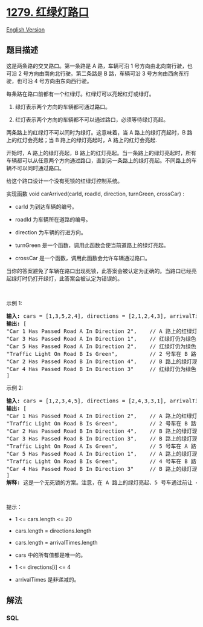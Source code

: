 * [[https://leetcode-cn.com/problems/traffic-light-controlled-intersection][1279.
红绿灯路口]]
  :PROPERTIES:
  :CUSTOM_ID: 红绿灯路口
  :END:
[[./solution/1200-1299/1279.Traffic Light Controlled Intersection/README_EN.org][English
Version]]

** 题目描述
   :PROPERTIES:
   :CUSTOM_ID: 题目描述
   :END:

#+begin_html
  <!-- 这里写题目描述 -->
#+end_html

#+begin_html
  <p>
#+end_html

这是两条路的交叉路口。第一条路是 A 路，车辆可沿 1
号方向由北向南行驶，也可沿 2 号方向由南向北行驶。第二条路是 B
路，车辆可沿 3 号方向由西向东行驶，也可沿 4 号方向由东向西行驶。

#+begin_html
  </p>
#+end_html

#+begin_html
  <p>
#+end_html

#+begin_html
  </p>
#+end_html

#+begin_html
  <p>
#+end_html

每条路在路口前都有一个红绿灯。红绿灯可以亮起红灯或绿灯。

#+begin_html
  </p>
#+end_html

#+begin_html
  <ol>
#+end_html

#+begin_html
  <li>
#+end_html

绿灯表示两个方向的车辆都可通过路口。

#+begin_html
  </li>
#+end_html

#+begin_html
  <li>
#+end_html

红灯表示两个方向的车辆都不可以通过路口，必须等待绿灯亮起。

#+begin_html
  </li>
#+end_html

#+begin_html
  </ol>
#+end_html

#+begin_html
  <p>
#+end_html

两条路上的红绿灯不可以同时为绿灯。这意味着，当 A 路上的绿灯亮起时，B
路上的红灯会亮起；当 B 路上的绿灯亮起时，A 路上的红灯会亮起.

#+begin_html
  </p>
#+end_html

#+begin_html
  <p>
#+end_html

开始时，A 路上的绿灯亮起，B
路上的红灯亮起。当一条路上的绿灯亮起时，所有车辆都可以从任意两个方向通过路口，直到另一条路上的绿灯亮起。不同路上的车辆不可以同时通过路口。

#+begin_html
  </p>
#+end_html

#+begin_html
  <p>
#+end_html

给这个路口设计一个没有死锁的红绿灯控制系统。

#+begin_html
  </p>
#+end_html

#+begin_html
  <p>
#+end_html

实现函数 void carArrived(carId, roadId, direction, turnGreen,
crossCar) :

#+begin_html
  </p>
#+end_html

#+begin_html
  <ul>
#+end_html

#+begin_html
  <li>
#+end_html

carId 为到达车辆的编号。

#+begin_html
  </li>
#+end_html

#+begin_html
  <li>
#+end_html

roadId 为车辆所在道路的编号。

#+begin_html
  </li>
#+end_html

#+begin_html
  <li>
#+end_html

direction 为车辆的行进方向。

#+begin_html
  </li>
#+end_html

#+begin_html
  <li>
#+end_html

turnGreen 是一个函数，调用此函数会使当前道路上的绿灯亮起。

#+begin_html
  </li>
#+end_html

#+begin_html
  <li>
#+end_html

crossCar 是一个函数，调用此函数会允许车辆通过路口。

#+begin_html
  </li>
#+end_html

#+begin_html
  </ul>
#+end_html

#+begin_html
  <p>
#+end_html

当你的答案避免了车辆在路口出现死锁，此答案会被认定为正确的。当路口已经亮起绿灯时仍打开绿灯，此答案会被认定为错误的。

#+begin_html
  </p>
#+end_html

#+begin_html
  <p>
#+end_html

 

#+begin_html
  </p>
#+end_html

#+begin_html
  <p>
#+end_html

示例 1:

#+begin_html
  </p>
#+end_html

#+begin_html
  <pre>
  <strong>输入:</strong> cars = [1,3,5,2,4], directions = [2,1,2,4,3], arrivalTimes = [10,20,30,40,50]
  <strong>输出:</strong> [
  &quot;Car 1 Has Passed Road A In Direction 2&quot;,    // A 路上的红绿灯为绿色，1 号车可通过路口。
  &quot;Car 3 Has Passed Road A In Direction 1&quot;,    // 红绿灯仍为绿色，3 号车通过路口。
  &quot;Car 5 Has Passed Road A In Direction 2&quot;,    // 红绿灯仍为绿色，5 号车通过路口。
  &quot;Traffic Light On Road B Is Green&quot;,          // 2 号车在 B 路请求绿灯。
  &quot;Car 2 Has Passed Road B In Direction 4&quot;,    // B 路上的绿灯现已亮起，2 号车通过路口。
  &quot;Car 4 Has Passed Road B In Direction 3&quot;     // 红绿灯仍为绿色，4 号车通过路口。
  ]
  </pre>
#+end_html

#+begin_html
  <p>
#+end_html

示例 2:

#+begin_html
  </p>
#+end_html

#+begin_html
  <pre>
  <strong>输入:</strong> cars = [1,2,3,4,5], directions = [2,4,3,3,1], arrivalTimes = [10,20,30,40,40]
  <strong>输出:</strong> [
  &quot;Car 1 Has Passed Road A In Direction 2&quot;,    // A 路上的红绿灯为绿色，1 号车可通过路口。
  &quot;Traffic Light On Road B Is Green&quot;,          // 2 号车在 B 路请求绿灯。
  &quot;Car 2 Has Passed Road B In Direction 4&quot;,    // B 路上的绿灯现已亮起，2 号车通过路口。
  &quot;Car 3 Has Passed Road B In Direction 3&quot;,    // B 路上的绿灯现已亮起，3 号车通过路口。
  &quot;Traffic Light On Road A Is Green&quot;,          // 5 号车在 A 路请求绿灯。
  &quot;Car 5 Has Passed Road A In Direction 1&quot;,    // A 路上的绿灯现已亮起，5 号车通过路口。
  &quot;Traffic Light On Road B Is Green&quot;,          // 4 号车在 B 路请求绿灯。4 号车在路口等灯，直到 5 号车通过路口，B 路的绿灯亮起。
  &quot;Car 4 Has Passed Road B In Direction 3&quot;     // B 路上的绿灯现已亮起，4 号车通过路口。
  ]
  <strong>解释:</strong> 这是一个无死锁的方案。注意，在 A 路上的绿灯亮起、5 号车通过前让 4 号车通过，也是一个<strong>正确</strong>且<strong>可</strong><strong>被接受</strong>的方案。
  </pre>
#+end_html

#+begin_html
  <p>
#+end_html

 

#+begin_html
  </p>
#+end_html

#+begin_html
  <p>
#+end_html

提示：

#+begin_html
  </p>
#+end_html

#+begin_html
  <ul>
#+end_html

#+begin_html
  <li>
#+end_html

1 <= cars.length <= 20

#+begin_html
  </li>
#+end_html

#+begin_html
  <li>
#+end_html

cars.length = directions.length

#+begin_html
  </li>
#+end_html

#+begin_html
  <li>
#+end_html

cars.length = arrivalTimes.length

#+begin_html
  </li>
#+end_html

#+begin_html
  <li>
#+end_html

cars 中的所有值都是唯一的。

#+begin_html
  </li>
#+end_html

#+begin_html
  <li>
#+end_html

1 <= directions[i] <= 4

#+begin_html
  </li>
#+end_html

#+begin_html
  <li>
#+end_html

arrivalTimes 是非递减的。

#+begin_html
  </li>
#+end_html

#+begin_html
  </ul>
#+end_html

** 解法
   :PROPERTIES:
   :CUSTOM_ID: 解法
   :END:

#+begin_html
  <!-- 这里可写通用的实现逻辑 -->
#+end_html

#+begin_html
  <!-- tabs:start -->
#+end_html

*** *SQL*
    :PROPERTIES:
    :CUSTOM_ID: sql
    :END:
#+begin_src sql
#+end_src

#+begin_html
  <!-- tabs:end -->
#+end_html
